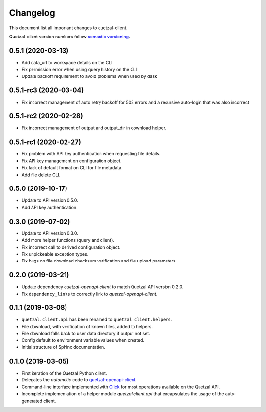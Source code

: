=========
Changelog
=========

This document list all important changes to quetzal-client.

Quetzal-client version numbers follow `semantic versioning <http://semver.org>`_.

0.5.1 (2020-03-13)
------------------

* Add data_url to workspace details on the CLI
* Fix permission error when using query history on the CLI
* Update backoff requirement to avoid problems when used by dask

0.5.1-rc3 (2020-03-04)
----------------------

* Fix incorrect management of auto retry backoff for 503 errors and a recursive
  auto-login that was also incorrect

0.5.1-rc2 (2020-02-28)
----------------------

* Fix incorrect management of output and output_dir in download helper.

0.5.1-rc1 (2020-02-27)
----------------------

* Fix problem with API key authentication when requesting file details.
* Fix API key management on configuration object.
* Fix lack of default format on CLI for file metadata.
* Add file delete CLI.

0.5.0 (2019-10-17)
------------------

* Update to API version 0.5.0.
* Add API key authentication.

0.3.0 (2019-07-02)
------------------

* Update to API version 0.3.0.
* Add more helper functions (query and client).
* Fix incorrect call to derived configuration object.
* Fix unpickeable exception types.
* Fix bugs on file download checksum verification and file upload parameters.

0.2.0 (2019-03-21)
------------------

* Update dependency *quetzal-openapi-client* to match Quetzal API version 0.2.0.
* Fix ``dependency_links`` to correctly link to *quetzal-openapi-client*.

0.1.1 (2019-03-08)
------------------

* ``quetzal.client.api`` has been renamed to ``quetzal.client.helpers``.
* File download, with verification of known files, added to helpers.
* File download falls back to user data directory if output not set.
* Config default to environment variable values when created.
* Initial structure of Sphinx documentation.


0.1.0 (2019-03-05)
------------------

* First iteration of the Quetzal Python client.
* Delegates the *automatic* code to `quetzal-openapi-client <https://github.com/quetz-al/quetzal-openapi-client>`_.
* Command-line interface implemented with `Click <https://palletsprojects.com/p/click/>`_
  for most operations available on the Quetzal API.
* Incomplete implementation of a helper module `quetzal.client.api` that
  encapsulates the usage of the auto-generated client.
